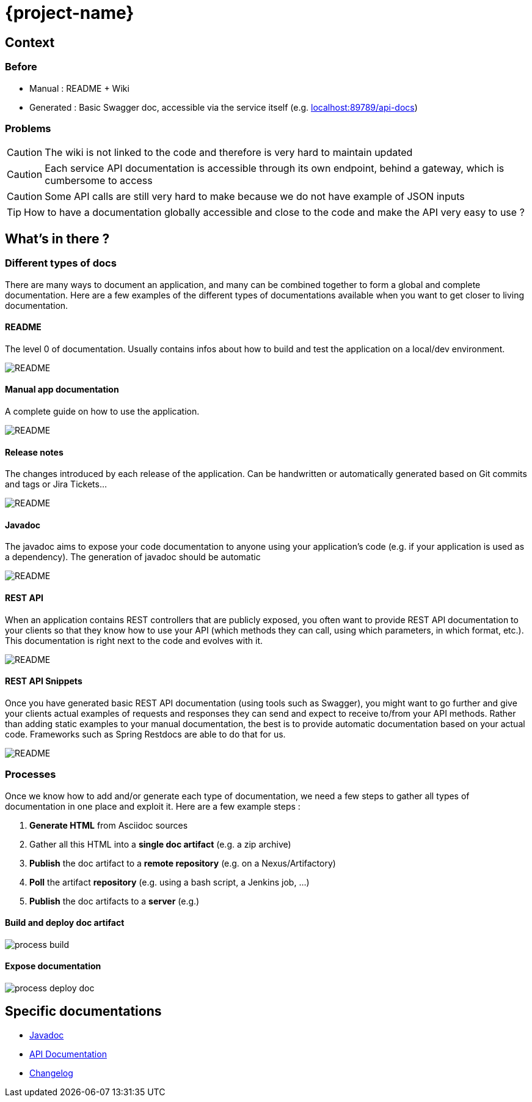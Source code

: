 = {project-name}
:imagesdir: images
:toclevels: 3

== Context

=== Before

* Manual : README + Wiki
* Generated : Basic Swagger doc, accessible via the service itself (e.g. link:localhost:89789/api-docs[])

=== Problems

CAUTION: The wiki is not linked to the code and therefore is very hard to maintain updated

CAUTION: Each service API documentation is accessible through its own endpoint, behind a gateway, which is cumbersome to access

CAUTION: Some API calls are still very hard to make because we do not have example of JSON inputs

TIP: How to have a documentation globally accessible and close to the code and make the API very easy to use ?

== What's in there ?

=== Different types of docs

There are many ways to document an application, and many can be combined together to form a global and complete
documentation. Here are a few examples of the different types of documentations available when you want to get closer
 to living documentation.

==== README

The level 0 of documentation. Usually contains infos about how to build and test the application on a local/dev
environment.

image::doc_readme.png[README]

==== Manual app documentation

A complete guide on how to use the application.

image::doc_manual_asciidoc.png[README]

==== Release notes

The changes introduced by each release of the application. Can be handwritten or automatically generated based on Git
 commits and tags or Jira Tickets...

image::doc_changelog.png[README]

==== Javadoc

The javadoc aims to expose your code documentation to anyone using your application's code (e.g. if your application
is used as a dependency). The generation of javadoc should be automatic

image::doc_javadoc.png[README]

==== REST API

When an application contains REST controllers that are publicly exposed, you often want to provide REST API
documentation to your clients so that they know how to use your API (which methods they can call, using which
parameters, in which format, etc.). This documentation is right next to the code and evolves with it.

image::doc_restapi.png[README]

==== REST API Snippets

Once you have generated basic REST API documentation (using tools such as Swagger), you might want to go further and
give your clients actual examples of requests and responses they can send and expect to receive to/from your API
methods. Rather than adding static examples to your manual documentation, the best is to provide automatic
documentation based on your actual code. Frameworks such as Spring Restdocs are able to do that for us.

image::doc_resstapi_snippets.png[README]

=== Processes

Once we know how to add and/or generate each type of documentation, we need a few steps to gather all types of
documentation in one place and exploit it. Here are a few example steps :

1. *Generate HTML* from Asciidoc sources
1. Gather all this HTML into a *single doc artifact* (e.g. a zip archive)
1. *Publish* the doc artifact to a *remote repository* (e.g. on a Nexus/Artifactory)
1. *Poll* the artifact *repository* (e.g. using a bash script, a Jenkins job, ...)
1. *Publish* the doc artifacts to a *server* (e.g.)

==== Build and deploy doc artifact

image::process_build.png[]

==== Expose documentation

image::process_deploy_doc.png[]

== Specific documentations

* link:javadoc/[Javadoc]
* link:apidoc/index.html[API Documentation]
* link:changelog[Changelog]